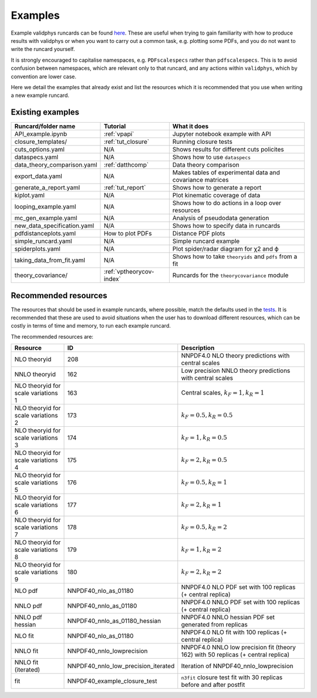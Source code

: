 .. _vpexamples:

========
Examples
========

Example validphys runcards can be found
`here <https://github.com/NNPDF/nnpdf/tree/master/validphys2/examples>`_. These are useful when
trying to gain familiarity with how to produce results with validphys or when you want to carry
out a common task, e.g. plotting some PDFs, and you do not want to write the runcard yourself.

It is strongly encouraged to capitalise namespaces, e.g. ``PDFscalespecs`` rather than ``pdfscalespecs``.
This is to avoid confusion between namespaces, which are relevant only to that runcard, and any actions
within ``validphys``, which by convention are lower case.

Here we detail the examples that already exist and list the resources which it is recommended that
you use when writing a new example runcard.

Existing examples
=================

============================= 	===========================    =========================================================
Runcard/folder name		Tutorial			What it does
============================= 	===========================    =========================================================
API_example.ipynb		:ref:`vpapi`			Jupyter notebook example with API	
closure_templates/    		:ref:`tut_closure`  		Running closure tests
cuts_options.yaml             	N/A          			Shows results for different cuts policites
dataspecs.yaml			N/A				Shows how to use ``dataspecs``
data_theory_comparison.yaml	:ref:`datthcomp`		Data theory comparison
export_data.yaml		N/A				Makes tables of experimental data and covariance matrices
generate_a_report.yaml		:ref:`tut_report`		Shows how to generate a report
kiplot.yaml			N/A				Plot kinematic coverage of data
looping_example.yaml		N/A				Shows how to do actions in a loop over resources
mc_gen_example.yaml		N/A				Analysis of pseudodata generation
new_data_specification.yaml	N/A				Shows how to specify data in runcards
pdfdistanceplots.yaml		How to plot PDFs		Distance PDF plots
simple_runcard.yaml 		N/A				Simple runcard example
spiderplots.yaml      		N/A				Plot spider/radar diagram for χ2 and ϕ
taking_data_from_fit.yaml	N/A				Shows how to take ``theoryids`` and ``pdfs`` from a fit	
theory_covariance/            	:ref:`vptheorycov-index`	Runcards for the ``theorycovariance`` module	
============================= 	===========================    =========================================================

Recommended resources
=====================

The resources that should be used in example runcards, where possible, match the defaults used in
the `tests <https://github.com/NNPDF/nnpdf/blob/master/validphys2/src/validphys/tests/conftest.py#L23>`_.
It is recommended that these are used to avoid situations when the user has to download different
resources, which can be costly in terms of time and memory, to run each example runcard.

The recommended resources are:

===================================  =================================== ==================================================================
Resource                             ID                                  Description
===================================  =================================== ==================================================================
NLO theoryid                         208                                 NNPDF4.0 NLO theory predictions with central scales
NNLO theoryid                        162                                 Low precision NNLO theory predictions with central scales
NLO theoryid for scale variations 1  163                                 Central scales, :math:`k_F = 1, k_R = 1`
NLO theoryid for scale variations 2  173                                 :math:`k_F = 0.5, k_R = 0.5`
NLO theoryid for scale variations 3  174                                 :math:`k_F = 1, k_R = 0.5`
NLO theoryid for scale variations 4  175                                 :math:`k_F = 2, k_R = 0.5`
NLO theoryid for scale variations 5  176                                 :math:`k_F = 0.5, k_R = 1`
NLO theoryid for scale variations 6  177                                 :math:`k_F = 2, k_R = 1`
NLO theoryid for scale variations 7  178                                 :math:`k_F = 0.5, k_R = 2`
NLO theoryid for scale variations 8  179                                 :math:`k_F = 1, k_R = 2`
NLO theoryid for scale variations 9  180                                 :math:`k_F = 2, k_R = 2`
NLO pdf                              NNPDF40_nlo_as_01180                NNPDF4.0 NLO PDF set with 100 replicas (+ central replica)
NNLO pdf                             NNPDF40_nnlo_as_01180               NNPDF4.0 NNLO PDF set with 100 replicas (+ central replica)
NNLO pdf hessian                     NNPDF40_nnlo_as_01180_hessian       NNPDF4.0 NNLO hessian PDF set generated from replicas
NLO fit                              NNPDF40_nlo_as_01180                NNPDF4.0 NLO fit with 100 replicas (+ central replica)
NNLO fit                             NNPDF40_nnlo_lowprecision           NNPDF4.0 NNLO low precision fit (theory 162) with 50 replicas (+ central replica)
NNLO fit (iterated)                  NNPDF40_nnlo_low_precision_iterated  Iteration of NNPDF40_nnlo_lowprecision
fit                                  NNPDF40_example_closure_test        ``n3fit`` closure test fit with 30 replicas before and after postfit
===================================  =================================== ==================================================================
